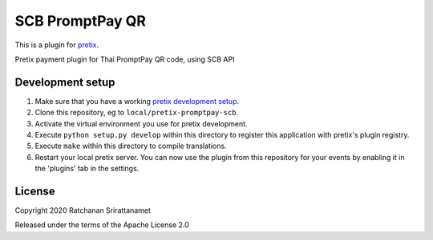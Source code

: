 SCB PromptPay QR
==========================

This is a plugin for `pretix`_. 

Pretix payment plugin for Thai PromptPay QR code, using SCB API

Development setup
-----------------

1. Make sure that you have a working `pretix development setup`_.

2. Clone this repository, eg to ``local/pretix-promptpay-scb``.

3. Activate the virtual environment you use for pretix development.

4. Execute ``python setup.py develop`` within this directory to register this application with pretix's plugin registry.

5. Execute ``make`` within this directory to compile translations.

6. Restart your local pretix server. You can now use the plugin from this repository for your events by enabling it in
   the 'plugins' tab in the settings.


License
-------


Copyright 2020 Ratchanan Srirattanamet

Released under the terms of the Apache License 2.0



.. _pretix: https://github.com/pretix/pretix
.. _pretix development setup: https://docs.pretix.eu/en/latest/development/setup.html
